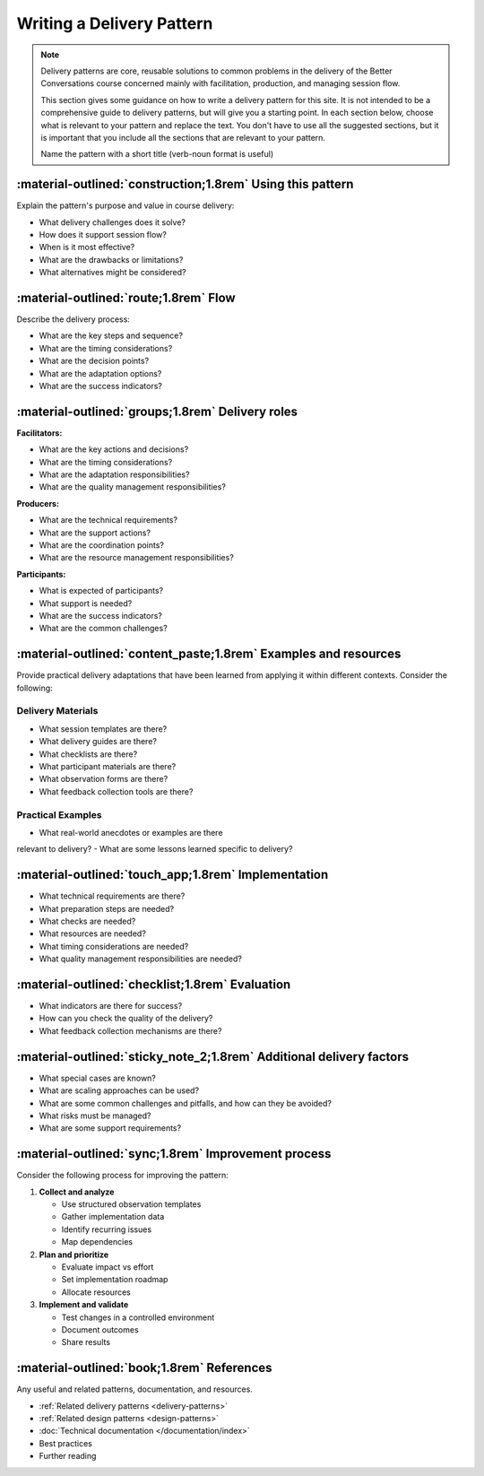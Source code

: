 .. _writing-delivery-pattern:

==========================
Writing a Delivery Pattern
==========================
.. note::

    Delivery patterns are core, reusable solutions to common problems in the delivery of the Better Conversations course concerned mainly with facilitation, production, and managing session flow.

    This section gives some guidance on how to write a delivery pattern for this site. It is not intended to be a comprehensive guide to delivery patterns, but will give you a starting point. In each section below, choose what is relevant to your pattern and replace the text. You don't have to use all the suggested sections, but it is important that you include all the sections that are relevant to your pattern. 
    
    Name the pattern with a short title (verb-noun format is useful)

-----------------------------------------------------------
:material-outlined:`construction;1.8rem` Using this pattern
-----------------------------------------------------------

Explain the pattern's purpose and value in course delivery:

- What delivery challenges does it solve?
- How does it support session flow?
- When is it most effective?
- What are the drawbacks or limitations?
- What alternatives might be considered?

--------------------------------------
:material-outlined:`route;1.8rem` Flow
--------------------------------------

Describe the delivery process:

- What are the key steps and sequence?
- What are the timing considerations?
- What are the decision points?
- What are the adaptation options?
- What are the success indicators?

-------------------------------------------------
:material-outlined:`groups;1.8rem` Delivery roles
-------------------------------------------------

    
**Facilitators:**

- What are the key actions and decisions?
- What are the timing considerations?
- What are the adaptation responsibilities?
- What are the quality management responsibilities?

**Producers:**

- What are the technical requirements?
- What are the support actions?
- What are the coordination points?
- What are the resource management responsibilities?

**Participants:**

- What is expected of participants?
- What support is needed?
- What are the success indicators?
- What are the common challenges?

----------------------------------------------------------------
:material-outlined:`content_paste;1.8rem` Examples and resources
----------------------------------------------------------------

Provide practical delivery adaptations that have been learned from applying it within different contexts. Consider the following:

Delivery Materials
------------------

- What session templates are there?
- What delivery guides are there?
- What checklists are there?
- What participant materials are there?
- What observation forms are there?
- What feedback collection tools are there?

Practical Examples
------------------

- What real-world anecdotes or examples are there 
relevant to delivery?
- What are some lessons learned specific to delivery?

----------------------------------------------------
:material-outlined:`touch_app;1.8rem` Implementation
----------------------------------------------------

- What technical requirements are there?
- What preparation steps are needed?
- What checks are needed?
- What resources are needed?
- What timing considerations are needed?
- What quality management responsibilities are needed?

-------------------------------------------------
:material-outlined:`checklist;1.8rem` Evaluation
-------------------------------------------------

- What indicators are there for success?
- How can you check the quality of the delivery?
- What feedback collection mechanisms are there?

---------------------------------------------------------------------
:material-outlined:`sticky_note_2;1.8rem` Additional delivery factors
---------------------------------------------------------------------

- What special cases are known?
- What are scaling approaches can be used?
- What are some common challenges and pitfalls, and how can they be avoided?
- What risks must be managed?
- What are some support requirements?

----------------------------------------------------
:material-outlined:`sync;1.8rem` Improvement process
----------------------------------------------------

Consider the following process for improving the pattern:

1. **Collect and analyze**

   - Use structured observation templates
   - Gather implementation data
   - Identify recurring issues
   - Map dependencies

2. **Plan and prioritize**

   - Evaluate impact vs effort
   - Set implementation roadmap
   - Allocate resources

3. **Implement and validate**

   - Test changes in a controlled environment
   - Document outcomes
   - Share results

.. to do::

   TODO Compare this to the continuous improvement pattern.

-------------------------------------------
:material-outlined:`book;1.8rem` References
-------------------------------------------

Any useful and related patterns, documentation, and resources.

- :ref:`Related delivery patterns <delivery-patterns>`
- :ref:`Related design patterns <design-patterns>`
- :doc:`Technical documentation </documentation/index>`
- Best practices
- Further reading 